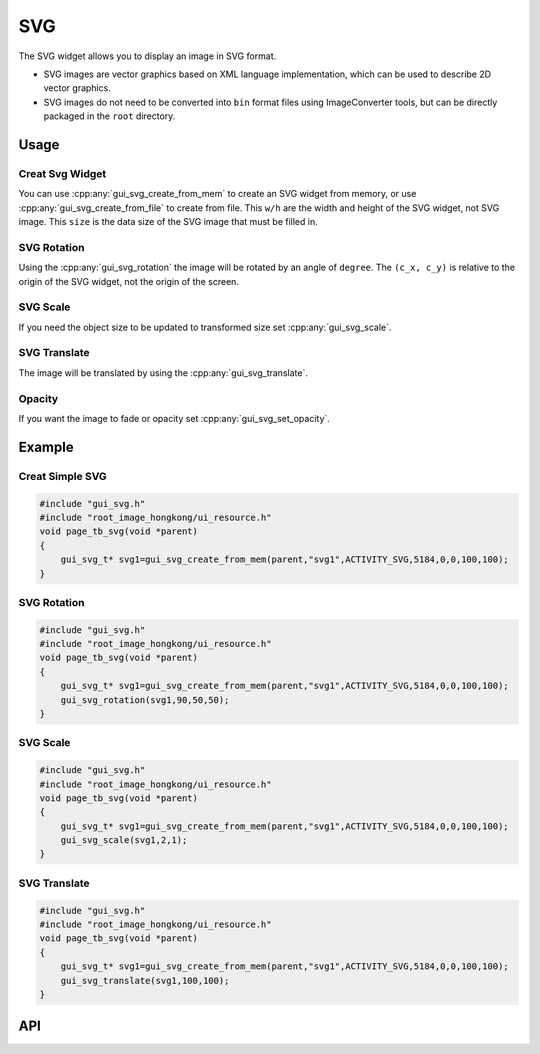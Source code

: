 ============
SVG
============


The SVG widget allows you to display an image in SVG format.

+ SVG images are vector graphics based on XML language implementation, which can be used to describe 2D vector graphics.

+ SVG images do not need to be converted into ``bin`` format files using ImageConverter tools, but can be directly packaged in the ``root`` directory.

Usage
-----

Creat Svg Widget
~~~~~~~~~~~~~~~~~~~~~~~~~

You can use :cpp:any:`gui_svg_create_from_mem` to create an SVG widget from memory, or use :cpp:any:`gui_svg_create_from_file` to create from file.
This ``w/h`` are the width and height of the SVG widget, not SVG image. This ``size`` is the data size of the SVG image that must be filled in.

SVG Rotation
~~~~~~~~~~~~~~~~~~~~~~~~~

Using the :cpp:any:`gui_svg_rotation` the image will be rotated by an angle of ``degree``. The ``(c_x, c_y)`` is relative to the origin of the SVG widget, not the origin of the screen.

SVG Scale
~~~~~~~~~~~~~~~~~~~~~~~~~

If you need the object size to be updated to transformed size set :cpp:any:`gui_svg_scale`.

SVG Translate
~~~~~~~~~~~~~~~~~~~~~~~~~

The image will be translated by using the :cpp:any:`gui_svg_translate`.

Opacity
~~~~~~~~~~~~~~~~~~~~~~~~~

If you want the image to fade or opacity set :cpp:any:`gui_svg_set_opacity`.

Example
-----

Creat Simple SVG
~~~~~~~~~~~~~~~~~~~~~~~~~

.. code-block:: c

    #include "gui_svg.h"
    #include "root_image_hongkong/ui_resource.h"
    void page_tb_svg(void *parent)
    { 
        gui_svg_t* svg1=gui_svg_create_from_mem(parent,"svg1",ACTIVITY_SVG,5184,0,0,100,100);
    }


.. figure:: https://foruda.gitee.com/images/1699598969684310669/2e2a68e7_13671125.png
   :align: center
   :width: 400px


SVG Rotation
~~~~~~~~~~~~~~~~~~~~~~~~~


.. code-block:: c

    #include "gui_svg.h"
    #include "root_image_hongkong/ui_resource.h"
    void page_tb_svg(void *parent)
    { 
        gui_svg_t* svg1=gui_svg_create_from_mem(parent,"svg1",ACTIVITY_SVG,5184,0,0,100,100);
        gui_svg_rotation(svg1,90,50,50);
    }


.. figure:: https://foruda.gitee.com/images/1699598974541085137/fcc74440_13671125.png
   :align: center
   :width: 400px


SVG Scale
~~~~~~~~~~~~~~~~~~~~~~~~~


.. code-block:: c

    #include "gui_svg.h"
    #include "root_image_hongkong/ui_resource.h"
    void page_tb_svg(void *parent)
    { 
        gui_svg_t* svg1=gui_svg_create_from_mem(parent,"svg1",ACTIVITY_SVG,5184,0,0,100,100);
        gui_svg_scale(svg1,2,1);
    }


.. figure:: https://foruda.gitee.com/images/1699598982107316449/af526d67_13671125.png
   :align: center
   :width: 400px


SVG Translate
~~~~~~~~~~~~~~~~~~~~~~~~~


.. code-block:: c

    #include "gui_svg.h"
    #include "root_image_hongkong/ui_resource.h"
    void page_tb_svg(void *parent)
    { 
        gui_svg_t* svg1=gui_svg_create_from_mem(parent,"svg1",ACTIVITY_SVG,5184,0,0,100,100);
        gui_svg_translate(svg1,100,100);
    }


.. figure:: https://foruda.gitee.com/images/1699598986751661244/ff6ea9cf_13671125.png
   :align: center
   :width: 400px


API
-----


.. doxygenfile:: gui_svg.h

